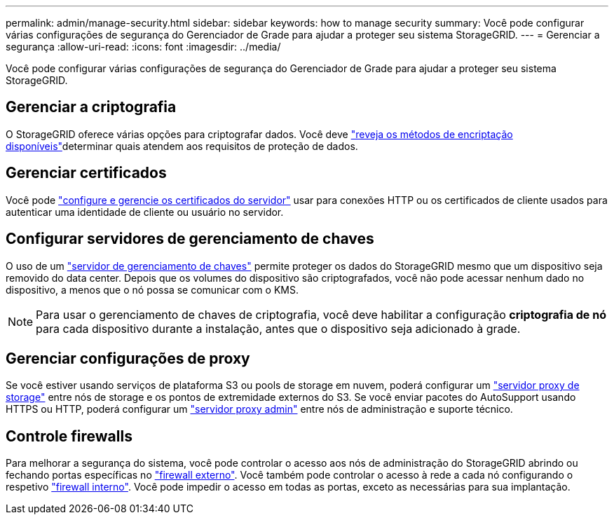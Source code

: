 ---
permalink: admin/manage-security.html 
sidebar: sidebar 
keywords: how to manage security 
summary: Você pode configurar várias configurações de segurança do Gerenciador de Grade para ajudar a proteger seu sistema StorageGRID. 
---
= Gerenciar a segurança
:allow-uri-read: 
:icons: font
:imagesdir: ../media/


[role="lead"]
Você pode configurar várias configurações de segurança do Gerenciador de Grade para ajudar a proteger seu sistema StorageGRID.



== Gerenciar a criptografia

O StorageGRID oferece várias opções para criptografar dados. Você deve link:reviewing-storagegrid-encryption-methods.html["reveja os métodos de encriptação disponíveis"]determinar quais atendem aos requisitos de proteção de dados.



== Gerenciar certificados

Você pode link:using-storagegrid-security-certificates.html["configure e gerencie os certificados do servidor"] usar para conexões HTTP ou os certificados de cliente usados para autenticar uma identidade de cliente ou usuário no servidor.



== Configurar servidores de gerenciamento de chaves

O uso de um link:kms-configuring.html["servidor de gerenciamento de chaves"] permite proteger os dados do StorageGRID mesmo que um dispositivo seja removido do data center. Depois que os volumes do dispositivo são criptografados, você não pode acessar nenhum dado no dispositivo, a menos que o nó possa se comunicar com o KMS.


NOTE: Para usar o gerenciamento de chaves de criptografia, você deve habilitar a configuração *criptografia de nó* para cada dispositivo durante a instalação, antes que o dispositivo seja adicionado à grade.



== Gerenciar configurações de proxy

Se você estiver usando serviços de plataforma S3 ou pools de storage em nuvem, poderá configurar um link:configuring-storage-proxy-settings.html["servidor proxy de storage"] entre nós de storage e os pontos de extremidade externos do S3. Se você enviar pacotes do AutoSupport usando HTTPS ou HTTP, poderá configurar um link:configuring-admin-proxy-settings.html["servidor proxy admin"] entre nós de administração e suporte técnico.



== Controle firewalls

Para melhorar a segurança do sistema, você pode controlar o acesso aos nós de administração do StorageGRID abrindo ou fechando portas específicas no link:controlling-access-through-firewalls.html["firewall externo"]. Você também pode controlar o acesso à rede a cada nó configurando o respetivo link:manage-firewall-controls.html["firewall interno"]. Você pode impedir o acesso em todas as portas, exceto as necessárias para sua implantação.
